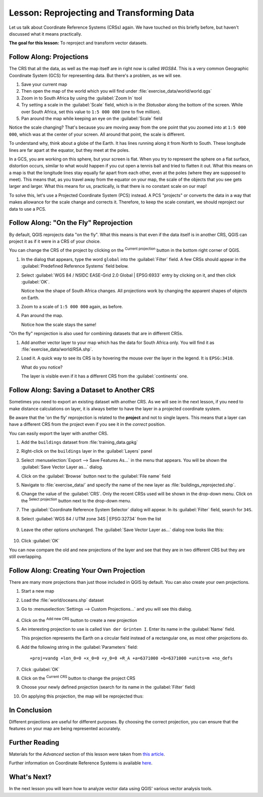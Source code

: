 |LS| Reprojecting and Transforming Data
======================================================================

Let us talk about Coordinate Reference Systems (CRSs) again.
We have touched on this briefly before, but haven't discussed what it
means practically.

**The goal for this lesson:** To reproject and transform vector datasets.

|basic| |FA| Projections
----------------------------------------------------------------------

The CRS that all the data, as well as the map itself are in right now
is called *WGS84*.
This is a very common Geographic Coordinate System (GCS) for
representing data.
But there's a problem, as we will see.

#. Save your current map
#. Then open the map of the world which you will find under
   :file:`exercise_data/world/world.qgs`
#. Zoom in to South Africa by using the :guilabel:`Zoom In` tool
#. Try setting a scale in the :guilabel:`Scale` field, which is in the
   *Statusbar* along the bottom of the screen.
   While over South Africa, set this value to ``1:5 000 000``
   (one to five million).
#. Pan around the map while keeping an eye on the :guilabel:`Scale`
   field

Notice the scale changing? That's because you are moving away from the
one point that you zoomed into at ``1:5 000 000``, which was at the
center of your screen.
All around that point, the scale is different.

To understand why, think about a globe of the Earth.
It has lines running along it from North to South.
These longitude lines are far apart at the equator, but they meet at
the poles.

In a GCS, you are working on this sphere, but your screen is flat.
When you try to represent the sphere on a flat surface, distortion
occurs, similar to what would happen if you cut open a tennis ball and
tried to flatten it out.
What this means on a map is that the longitude lines stay equally far
apart from each other, even at the poles (where they are supposed to
meet).
This means that, as you travel away from the equator on your map, the
scale of the objects that you see gets larger and larger.
What this means for us, practically, is that there is no constant
scale on our map!

To solve this, let's use a Projected Coordinate System (PCS) instead.
A PCS "projects" or converts the data in a way that makes allowance
for the scale change and corrects it.
Therefore, to keep the scale constant, we should reproject our data to
use a PCS.

|basic| |FA| "On the Fly" Reprojection
----------------------------------------------------------------------

By default, QGIS reprojects data "on the fly". What this means is that even if
the data itself is in another CRS, QGIS can project it as if it were in a CRS of
your choice.

You can change the CRS of the project by clicking on the
|projectionEnabled| :sup:`Current projection` button in the bottom
right corner of QGIS.

#. In the dialog that appears, type the word ``global`` into the
   :guilabel:`Filter` field.
   A few CRSs should appear in the
   :guilabel:`Predefined Reference Systems` field below.
#. Select :guilabel:`WGS 84 / NSIDC EASE-Grid 2.0 Global | EPSG:6933`
   entry by clicking on it, and then click :guilabel:`OK`.

   Notice how the shape of South Africa changes.
   All projections work by changing the apparent shapes of objects on
   Earth.
#. Zoom to a scale of ``1:5 000 000`` again, as before.
#. Pan around the map.

   Notice how the scale stays the same!

"On the fly" reprojection is also used for combining datasets that are
in different CRSs.

#. Add another vector layer to your map which has the data for South
   Africa only.
   You will find it as :file:`exercise_data/world/RSA.shp`.
#. Load it. 
   A quick way to see its CRS is by hovering the mouse over the layer
   in the legend. It is ``EPSG:3410``.

   What do you notice?

   The layer is visible even if it has a different CRS from the
   :guilabel:`continents` one.


|moderate| |FA| Saving a Dataset to Another CRS
----------------------------------------------------------------------

Sometimes you need to export an existing dataset with another CRS.
As we will see in the next lesson, if you need to make distance
calculations on layer, it is always better to have the layer in a
projected coordinate system.

Be aware that the 'on the fly' reprojection is related to the
**project** and not to single layers.
This means that a layer can have a different CRS from the project even
if you see it in the *correct* position.

You can easily export the layer with another CRS.

#. Add the ``buildings`` dataset from :file:`training_data.gpkg`
#. Right-click on the ``buildings`` layer in the :guilabel:`Layers`
   panel
#. Select :menuselection:`Export --> Save Features As...` in the menu
   that appears.
   You will be shown the :guilabel:`Save Vector Layer as...` dialog.
#. Click on the :guilabel:`Browse` button next to the
   :guilabel:`File name` field
#. Navigate to :file:`exercise_data/` and specify the name of the new
   layer as :file:`buildings_reprojected.shp`.
#. Change the value of the :guilabel:`CRS`.
   Only the recent CRSs used will be shown in the drop-down menu.
   Click on the |setProjection| :sup:`Select projection` button next
   to the drop-down menu.
#. The :guilabel:`Coordinate Reference System Selector` dialog will
   appear.
   In its :guilabel:`Filter` field, search for ``34S``.
#. Select :guilabel:`WGS 84 / UTM zone 34S | EPSG:32734` from the list

   .. figure:: img/CRSselector.png
      :align: center

#. Leave the other options unchanged.
   The :guilabel:`Save Vector Layer as...` dialog now looks like this:

   .. figure:: img/save_vector_dialog.png
      :align: center

#. Click :guilabel:`OK`

You can now compare the old and new projections of the layer and see that they
are in two different CRS but they are still overlapping.


|hard| |FA| Creating Your Own Projection
----------------------------------------------------------------------

There are many more projections than just those included in QGIS by default.
You can also create your own projections.

#. Start a new map
#. Load the :file:`world/oceans.shp` dataset
#. Go to :menuselection:`Settings --> Custom Projections...` and you
   will see this dialog.

   .. figure:: img/custom_crs.png
      :align: center

#. Click on the |signPlus| :sup:`Add new CRS` button to create a new
   projection
#. An interesting projection to use is called ``Van der Grinten I``.
   Enter its name in the :guilabel:`Name` field.

   This projection represents the Earth on a circular field instead of
   a rectangular one, as most other projections do.

#. Add the following string in the :guilabel:`Parameters` field::

     +proj=vandg +lon_0=0 +x_0=0 +y_0=0 +R_A +a=6371000 +b=6371000 +units=m +no_defs

   .. figure:: img/new_crs_parameters.png
      :align: center

#. Click :guilabel:`OK`
#. Click on the |projectionEnabled| :sup:`Current CRS` button to
   change the project CRS
#. Choose your newly defined projection (search for its name in the
   :guilabel:`Filter` field)
#. On applying this projection, the map will be reprojected thus:

   .. figure:: img/van_grinten_projection.png
      :align: center

|IC|
----------------------------------------------------------------------

Different projections are useful for different purposes. By choosing the
correct projection, you can ensure that the features on your map are being
represented accurately.

|FR|
----------------------------------------------------------------------

Materials for the *Advanced* section of this lesson were taken from `this
article <https://anitagraser.com/2012/03/18/beautiful-global-projections-adding-custom-projections-to-qgis/>`_.

Further information on Coordinate Reference Systems is available `here
<https://linfiniti.com/dla/worksheets/7_CRS.pdf>`_.

|WN|
----------------------------------------------------------------------

In the next lesson you will learn how to analyze vector data using
QGIS' various vector analysis tools.


.. Substitutions definitions - AVOID EDITING PAST THIS LINE
   This will be automatically updated by the find_set_subst.py script.
   If you need to create a new substitution manually,
   please add it also to the substitutions.txt file in the
   source folder.

.. |FA| replace:: Follow Along:
.. |FR| replace:: Further Reading
.. |IC| replace:: In Conclusion
.. |LS| replace:: Lesson:
.. |WN| replace:: What's Next?
.. |basic| image:: /static/common/basic.png
.. |hard| image:: /static/common/hard.png
.. |moderate| image:: /static/common/moderate.png
.. |projectionEnabled| image:: /static/common/mIconProjectionEnabled.png
   :width: 1.5em
.. |setProjection| image:: /static/common/mActionSetProjection.png
   :width: 1.5em
.. |signPlus| image:: /static/common/symbologyAdd.png
   :width: 1.5em
